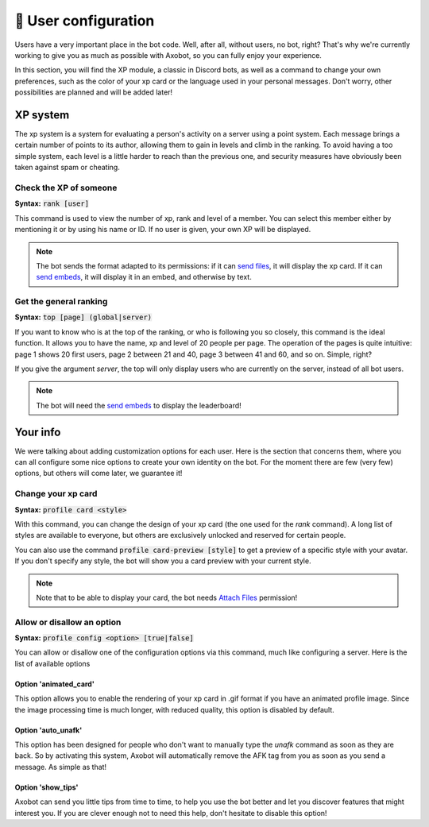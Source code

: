 =====================
👤 User configuration
=====================

Users have a very important place in the bot code. Well, after all, without users, no bot, right? That's why we're currently working to give you as much as possible with Axobot, so you can fully enjoy your experience.

In this section, you will find the XP module, a classic in Discord bots, as well as a command to change your own preferences, such as the color of your xp card or the language used in your personal messages. Don't worry, other possibilities are planned and will be added later!


---------
XP system
---------

The xp system is a system for evaluating a person's activity on a server using a point system. Each message brings a certain number of points to its author, allowing them to gain in levels and climb in the ranking. To avoid having a too simple system, each level is a little harder to reach than the previous one, and security measures have obviously been taken against spam or cheating.

Check the XP of someone
-----------------------

**Syntax:** :code:`rank [user]`

This command is used to view the number of xp, rank and level of a member. You can select this member either by mentioning it or by using his name or ID. If no user is given, your own XP will be displayed.

.. note:: The bot sends the format adapted to its permissions: if it can `send files <perms.html#attach-files>`__, it will display the xp card. If it can `send embeds <perms.html#embed-links>`__, it will display it in an embed, and otherwise by text.


Get the general ranking
-----------------------

**Syntax:** :code:`top [page] (global|server)`

If you want to know who is at the top of the ranking, or who is following you so closely, this command is the ideal function. It allows you to have the name, xp and level of 20 people per page. The operation of the pages is quite intuitive: page 1 shows 20 first users, page 2 between 21 and 40, page 3 between 41 and 60, and so on. Simple, right?

If you give the argument `server`, the top will only display users who are currently on the server, instead of all bot users.

.. note:: The bot will need the `send embeds <perms.html#embed-links>`__ to display the leaderboard!


---------
Your info
---------

We were talking about adding customization options for each user. Here is the section that concerns them, where you can all configure some nice options to create your own identity on the bot. For the moment there are few (very few) options, but others will come later, we guarantee it!


Change your xp card
-------------------

**Syntax:** :code:`profile card <style>`

With this command, you can change the design of your xp card (the one used for the `rank` command). A long list of styles are available to everyone, but others are exclusively unlocked and reserved for certain people.

You can also use the command :code:`profile card-preview [style]` to get a preview of a specific style with your avatar. If you don't specify any style, the bot will show you a card preview with your current style.

.. note:: Note that to be able to display your card, the bot needs `Attach Files <perms.html#attach-files>`__ permission!


Allow or disallow an option
---------------------------

**Syntax:** :code:`profile config <option> [true|false]`

You can allow or disallow one of the configuration options via this command, much like configuring a server. Here is the list of available options


Option 'animated_card'
======================

This option allows you to enable the rendering of your xp card in .gif format if you have an animated profile image. Since the image processing time is much longer, with reduced quality, this option is disabled by default.

Option 'auto_unafk'
===================

This option has been designed for people who don't want to manually type the `unafk` command as soon as they are back. So by activating this system, Axobot will automatically remove the AFK tag from you as soon as you send a message. As simple as that!

Option 'show_tips'
==================

Axobot can send you little tips from time to time, to help you use the bot better and let you discover features that might interest you. If you are clever enough not to need this help, don't hesitate to disable this option!
